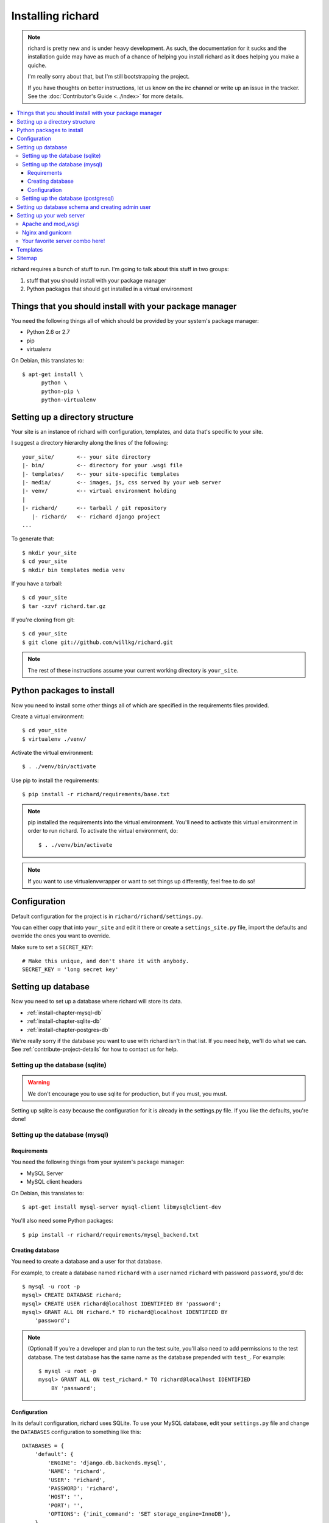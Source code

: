 ====================
 Installing richard
====================

.. Note::

   richard is pretty new and is under heavy development. As such, the
   documentation for it sucks and the installation guide may have as
   much of a chance of helping you install richard as it does helping
   you make a quiche.

   I'm really sorry about that, but I'm still bootstrapping the
   project.

   If you have thoughts on better instructions, let us know on the irc
   channel or write up an issue in the tracker.  See the
   :doc:`Contributor's Guide <../index>` for more details.


.. contents::
   :local:


richard requires a bunch of stuff to run. I'm going to talk about this
stuff in two groups:

1. stuff that you should install with your package manager
2. Python packages that should get installed in a virtual environment


Things that you should install with your package manager
========================================================

You need the following things all of which should be provided by your
system's package manager:

* Python 2.6 or 2.7
* pip
* virtualenv


On Debian, this translates to::

    $ apt-get install \
          python \
          python-pip \
          python-virtualenv


Setting up a directory structure
================================

Your site is an instance of richard with configuration, templates, and
data that's specific to your site.

I suggest a directory hierarchy along the lines of the following::

    your_site/       <-- your site directory
    |- bin/          <-- directory for your .wsgi file
    |- templates/    <-- your site-specific templates
    |- media/        <-- images, js, css served by your web server
    |- venv/         <-- virtual environment holding
    |
    |- richard/      <-- tarball / git repository
       |- richard/   <-- richard django project
    ...

To generate that::

    $ mkdir your_site
    $ cd your_site
    $ mkdir bin templates media venv

If you have a tarball::

    $ cd your_site
    $ tar -xzvf richard.tar.gz

If you're cloning from git::

    $ cd your_site
    $ git clone git://github.com/willkg/richard.git


.. Note::

   The rest of these instructions assume your current working
   directory is ``your_site``.


Python packages to install
==========================

Now you need to install some other things all of which are specified
in the requirements files provided.

Create a virtual environment::

    $ cd your_site
    $ virtualenv ./venv/

Activate the virtual environment::

    $ . ./venv/bin/activate

Use pip to install the requirements::

    $ pip install -r richard/requirements/base.txt


.. Note::

   pip installed the requirements into the virtual environment. You'll need
   to activate this virtual environment in order to run richard.  To activate
   the virtual environment, do::

       $ . ./venv/bin/activate

.. Note::

   If you want to use virtualenvwrapper or want to set things up differently,
   feel free to do so!


Configuration
=============

Default configuration for the project is in
``richard/richard/settings.py``.

You can either copy that into ``your_site`` and edit it there or
create a ``settings_site.py`` file, import the defaults and override
the ones you want to override.

Make sure to set a ``SECRET_KEY``::

    # Make this unique, and don't share it with anybody.
    SECRET_KEY = 'long secret key'


.. todo:: list configuration settings that should be in settings file


Setting up database
===================

Now you need to set up a database where richard will store its data.

* :ref:`install-chapter-mysql-db`
* :ref:`install-chapter-sqlite-db`
* :ref:`install-chapter-postgres-db`

We're really sorry if the database you want to use with richard isn't
in that list. If you need help, we'll do what we can. See
:ref:`contribute-project-details` for how to contact us for help.


.. _install-chapter-sqlite-db:

Setting up the database (sqlite)
--------------------------------

.. Warning::

   We don't encourage you to use sqlite for production, but if you
   must, you must.


Setting up sqlite is easy because the configuration for it is already
in the settings.py file. If you like the defaults, you're done!


.. _install-chapter-mysql-db:

Setting up the database (mysql)
-------------------------------

Requirements
^^^^^^^^^^^^

You need the following things from your system's package manager:

* MySQL Server
* MySQL client headers

On Debian, this translates to::

    $ apt-get install mysql-server mysql-client libmysqlclient-dev

You'll also need some Python packages::

    $ pip install -r richard/requirements/mysql_backend.txt


Creating database
^^^^^^^^^^^^^^^^^

You need to create a database and a user for that database.

For example, to create a database named ``richard`` with a user named
``richard`` with password ``password``, you'd do::

    $ mysql -u root -p
    mysql> CREATE DATABASE richard;
    mysql> CREATE USER richard@localhost IDENTIFIED BY 'password';
    mysql> GRANT ALL ON richard.* TO richard@localhost IDENTIFIED BY
        'password';

.. Note::

   (Optional) If you're a developer and plan to run the test suite,
   you'll also need to add permissions to the test database. The test
   database has the same name as the database prepended with ``test_``.
   For example::

       $ mysql -u root -p
       mysql> GRANT ALL ON test_richard.* TO richard@localhost IDENTIFIED
           BY 'password';


Configuration
^^^^^^^^^^^^^

In its default configuration, richard uses SQLite. To use your MySQL
database, edit your ``settings.py`` file and change the ``DATABASES``
configuration to something like this::

    DATABASES = {
        'default': {
            'ENGINE': 'django.db.backends.mysql',
            'NAME': 'richard',
            'USER': 'richard',
            'PASSWORD': 'richard',
            'HOST': '',
            'PORT': '',
            'OPTIONS': {'init_command': 'SET storage_engine=InnoDB'},
        }
    }


.. _install-chapter-postgres-db:

Setting up the database (postgresql)
------------------------------------

.. todo:: Write setup for postgres.



Setting up database schema and creating admin user
==================================================

To set up the database schema and create the admin user, run::

    $ ./manage.py syncdb

The admin user account you create here can be used to log into the
richard admin section.

Then run::

    $ ./manage.py migrate

This sets up the rest of the database tables and also creates the save point
for migrations making it possible to upgrade your richard instance in the
future.


Setting up your web server
==========================

Apache and mod_wsgi
-------------------

http://code.google.com/p/modwsgi/wiki/IntegrationWithDjango

A sample ``.wsgi`` file is in ``richard/`` in the repository.


Nginx and gunicorn
------------------

Create a file ``/etc/nginx/sites-available/your-site``:

.. todo:: finish writing nginx/gunicorn setup


Your favorite server combo here!
--------------------------------

Here!


Templates
=========

.. todo:: write up instructions for templates


Sitemap
=======

Your richard instance has a `sitemap.xml
<http://www.sitemaps.org/>`_. This helps search engines find all the
things on your richard instance.

The url for the `sitemap.xml` file for your richard instance is
``/sitemap.xml``.

There are a few ways you can "advertise" your `sitemap.xml` file to
search engines. Details are in `the sitemaps.org guide
<http://www.sitemaps.org/protocol.html#informing>`_.

We suggest you at least add this line to your `robots.txt`::

    Sitemap: http://YOUR-DOMAIN/sitemap.xml
